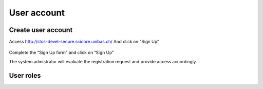 User account
************

Create user account
====================

Access http://stcs-devel-secure.scicore.unibas.ch/  
And click on “Sign Up”

 .. image:: signup.png


Complete the “Sign Up form” and click on “Sign Up”
 

The system admistrator will evaluate the registration request and provide access accordingly.


User roles
====================
